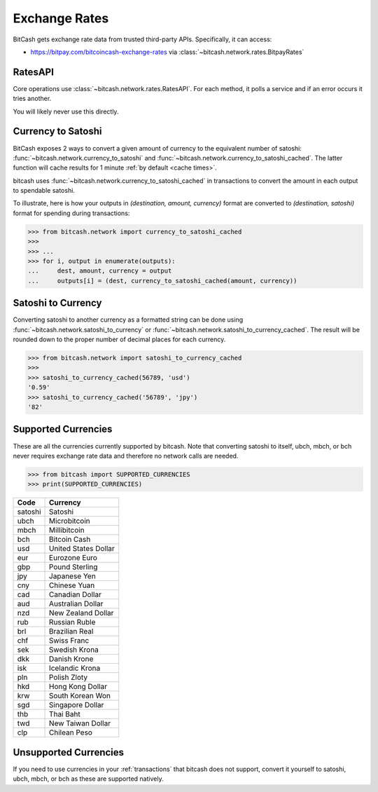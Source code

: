 .. _exchange rates:

Exchange Rates
==============

BitCash gets exchange rate data from trusted third-party APIs. Specifically,
it can access:

- `<https://bitpay.com/bitcoincash-exchange-rates>`_ via :class:`~bitcash.network.rates.BitpayRates`

RatesAPI
--------

Core operations use :class:`~bitcash.network.rates.RatesAPI`. For each method,
it polls a service and if an error occurs it tries another.

You will likely never use this directly.

Currency to Satoshi
-------------------

BitCash exposes 2 ways to convert a given amount of currency to the equivalent
number of satoshi: :func:`~bitcash.network.currency_to_satoshi` and
:func:`~bitcash.network.currency_to_satoshi_cached`. The latter function will
cache results for 1 minute :ref:`by default <cache times>`.

bitcash uses :func:`~bitcash.network.currency_to_satoshi_cached` in transactions to convert the
amount in each output to spendable satoshi.

To illustrate, here is how your outputs in `(destination, amount, currency)`
format are converted to `(destination, satoshi)` format for spending during
transactions:

.. code-block:: python

    >>> from bitcash.network import currency_to_satoshi_cached
    >>>
    >>> ...
    >>> for i, output in enumerate(outputs):
    ...     dest, amount, currency = output
    ...     outputs[i] = (dest, currency_to_satoshi_cached(amount, currency))

Satoshi to Currency
-------------------

Converting satoshi to another currency as a formatted string can be done using
:func:`~bitcash.network.satoshi_to_currency` or :func:`~bitcash.network.satoshi_to_currency_cached`.
The result will be rounded down to the proper number of decimal places for each currency.

.. code-block:: python

    >>> from bitcash.network import satoshi_to_currency_cached
    >>>
    >>> satoshi_to_currency_cached(56789, 'usd')
    '0.59'
    >>> satoshi_to_currency_cached('56789', 'jpy')
    '82'

.. _supported currencies:

Supported Currencies
--------------------

These are all the currencies currently supported by bitcash. Note that converting
satoshi to itself, ubch, mbch, or bch never requires exchange rate data and
therefore no network calls are needed.

.. code-block:: python

    >>> from bitcash import SUPPORTED_CURRENCIES
    >>> print(SUPPORTED_CURRENCIES)

+---------+----------------------+
| Code    | Currency             |
+=========+======================+
| satoshi | Satoshi              |
+---------+----------------------+
| ubch    | Microbitcoin         |
+---------+----------------------+
| mbch    | Millibitcoin         |
+---------+----------------------+
| bch     | Bitcoin Cash         |
+---------+----------------------+
| usd     | United States Dollar |
+---------+----------------------+
| eur     | Eurozone Euro        |
+---------+----------------------+
| gbp     | Pound Sterling       |
+---------+----------------------+
| jpy     | Japanese Yen         |
+---------+----------------------+
| cny     | Chinese Yuan         |
+---------+----------------------+
| cad     | Canadian Dollar      |
+---------+----------------------+
| aud     | Australian Dollar    |
+---------+----------------------+
| nzd     | New Zealand Dollar   |
+---------+----------------------+
| rub     | Russian Ruble        |
+---------+----------------------+
| brl     | Brazilian Real       |
+---------+----------------------+
| chf     | Swiss Franc          |
+---------+----------------------+
| sek     | Swedish Krona        |
+---------+----------------------+
| dkk     | Danish Krone         |
+---------+----------------------+
| isk     | Icelandic Krona      |
+---------+----------------------+
| pln     | Polish Zloty         |
+---------+----------------------+
| hkd     | Hong Kong Dollar     |
+---------+----------------------+
| krw     | South Korean Won     |
+---------+----------------------+
| sgd     | Singapore Dollar     |
+---------+----------------------+
| thb     | Thai Baht            |
+---------+----------------------+
| twd     | New Taiwan Dollar    |
+---------+----------------------+
| clp     | Chilean Peso         |
+---------+----------------------+

.. _unsupported currencies:

Unsupported Currencies
----------------------

If you need to use currencies in your :ref:`transactions` that bitcash does not
support, convert it yourself to satoshi, ubch, mbch, or bch as these are
supported natively.

